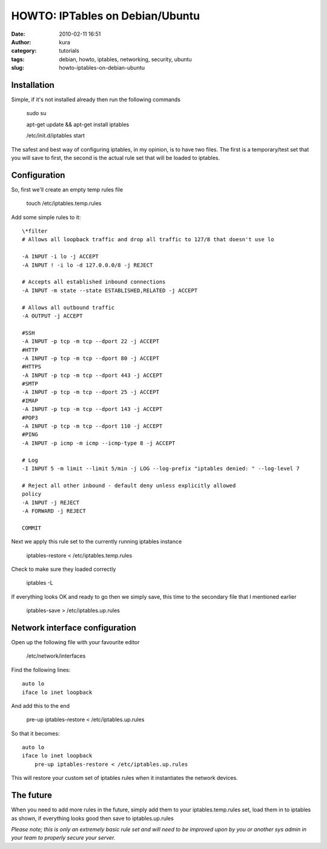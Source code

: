 HOWTO: IPTables on Debian/Ubuntu
#################################
:date: 2010-02-11 16:51
:author: kura
:category: tutorials
:tags: debian, howto, iptables, networking, security, ubuntu
:slug: howto-iptables-on-debian-ubuntu

Installation
------------

Simple, if it's not installed already then run the following commands

    sudo su

    apt-get update && apt-get install iptables

    /etc/init.d/iptables start

The safest and best way of configuring iptables, in my opinion, is to
have two files. The first is a temporary/test set that you will save to
first, the second is the actual rule set that will be loaded to
iptables.

Configuration
-------------

So, first we'll create an empty temp rules file

    touch /etc/iptables.temp.rules

Add some simple rules to it::

    \*filter
    # Allows all loopback traffic and drop all traffic to 127/8 that doesn't use lo

    -A INPUT -i lo -j ACCEPT
    -A INPUT ! -i lo -d 127.0.0.0/8 -j REJECT

    # Accepts all established inbound connections
    -A INPUT -m state --state ESTABLISHED,RELATED -j ACCEPT

    # Allows all outbound traffic
    -A OUTPUT -j ACCEPT

    #SSH
    -A INPUT -p tcp -m tcp --dport 22 -j ACCEPT
    #HTTP
    -A INPUT -p tcp -m tcp --dport 80 -j ACCEPT
    #HTTPS
    -A INPUT -p tcp -m tcp --dport 443 -j ACCEPT
    #SMTP
    -A INPUT -p tcp -m tcp --dport 25 -j ACCEPT
    #IMAP
    -A INPUT -p tcp -m tcp --dport 143 -j ACCEPT
    #POP3
    -A INPUT -p tcp -m tcp --dport 110 -j ACCEPT
    #PING
    -A INPUT -p icmp -m icmp --icmp-type 8 -j ACCEPT

    # Log
    -I INPUT 5 -m limit --limit 5/min -j LOG --log-prefix "iptables denied: " --log-level 7

    # Reject all other inbound - default deny unless explicitly allowed
    policy
    -A INPUT -j REJECT
    -A FORWARD -j REJECT

    COMMIT

Next we apply this rule set to the currently running iptables instance

    iptables-restore < /etc/iptables.temp.rules

Check to make sure they loaded correctly

    iptables -L

If everything looks OK and ready to go then we simply save, this time to
the secondary file that I mentioned earlier

    iptables-save > /etc/iptables.up.rules

Network interface configuration
-------------------------------

Open up the following file with your favourite editor

    /etc/network/interfaces

Find the following lines::

    auto lo
    iface lo inet loopback

And add this to the end

    pre-up iptables-restore < /etc/iptables.up.rules

So that it becomes::

    auto lo
    iface lo inet loopback
        pre-up iptables-restore < /etc/iptables.up.rules

This will restore your custom set of iptables rules when it instantiates
the network devices.

The future
----------

When you need to add more rules in the future, simply add them to your
iptables.temp.rules set, load them in to iptables as shown, if
everything looks good then save to iptables.up.rules

*Please note; this is only an extremely basic rule set and will need to
be improved upon by you or another sys admin in your team to properly
secure your server.*
